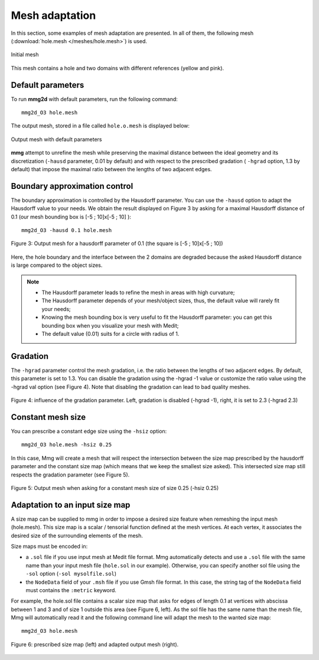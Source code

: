 ###############
Mesh adaptation
###############

In this section, some examples of mesh adaptation are presented. In all of them,
the following mesh (:download:`hole.mesh </meshes/hole.mesh>`) is used.

.. figure:: /figures/tutorials/hole-mesh-init.png
    :align: center

    Initial mesh

This mesh contains a hole and two domains with different references (yellow and
pink).

******************
Default parameters
******************

To run **mmg2d** with default parameters, run the following command::

    mmg2d_O3 hole.mesh

The output mesh, stored in a file called ``hole.o.mesh`` is displayed below:

.. figure:: /figures/tutorials/hole-mesh-out.png
    :align: center

    Output mesh with default parameters

**mmg** attempt to unrefine the mesh while preserving the maximal distance between the 
ideal geometry and its discretization (``-hausd`` parameter, 0.01 by default) and with 
respect to the prescribed gradation ( ``-hgrad`` option, 1.3 by default) that impose 
the maximal ratio between the lengths of two adjacent edges.

******************************
Boundary approximation control
******************************

The boundary approximation is controlled by the Hausdorff parameter.  
You can use the ``-hausd`` option to adapt the Hausdorff value to your needs.
We obtain the result displayed on Figure 3 by asking for a maximal Hausdorff 
distance of 0.1 (our mesh bounding box is [-5 ; 10]x[-5 ; 10] )::

    mmg2d_O3 -hausd 0.1 hole.mesh

.. figure:: /figures/user_guide/hole-mesh-out2.png
    :align: center

    Figure 3: Output mesh for a hausdorff parameter of 0.1 (the square is [-5 ; 10]x[-5 ; 10])

Here, the hole boundary and the interface between the 2 domains are degraded 
because the asked Hausdorff distance is large compared to the object sizes.

.. note:: 

    * The Hausdorff parameter leads to refine the mesh in areas with high curvature;
    * The Hausdorff parameter depends of your mesh/object sizes, thus, the default value will rarely fit your needs;
    * Knowing the mesh bounding box is very useful to fit the Hausdorff parameter: you can get this bounding box when you visualize your mesh with Medit;
    * The default value (0.01) suits for a circle with radius of 1.

*********
Gradation
*********

The ``-hgrad`` parameter control the mesh gradation, i.e. the ratio between the
lengths of two adjacent edges. By default, this parameter is set to 1.3.
You can disable the gradation using the -hgrad -1 value or customize the ratio
value using the -hgrad val option (see Figure 4). 
Note that disabling the gradation can lead to bad quality meshes.

.. figure:: /figures/user_guide/hole-mesh-gradation.png
    :align: center

    Figure 4: influence of the gradation parameter. Left, gradation is disabled (-hgrad -1), right, it is set to 2.3 (-hgrad 2.3)

******************
Constant mesh size
******************

You can prescribe a constant edge size using the ``-hsiz`` option::

    mmg2d_O3 hole.mesh -hsiz 0.25

In this case, Mmg will create a mesh that will respect the intersection between 
the size map prescribed by the hausdorff parameter and the constant size map 
(which means that we keep the smallest size asked). 
This intersected size map still respects the gradation parameter (see Figure 5).

.. figure:: /figures/user_guide/hole-mesh-constant.png
    :align: center

    Figure 5: Output mesh when asking for a constant mesh size of size 0.25 (-hsiz 0.25)

*******************************
Adaptation to an input size map
*******************************

A size map can be supplied to mmg in order to impose a desired size feature when
remeshing the input mesh (hole.mesh). 
This size map is a scalar / tensorial function defined at the mesh vertices.
At each vertex, it associates the desired size of the surrounding elements of the mesh.

Size maps must be encoded in:

* a ``.sol``  file if you use input mesh at Medit file format. Mmg automatically detects
  and use a ``.sol`` file with the same name than your input mesh file (``hole.sol`` in our example).
  Otherwise, you can specify another sol file using the ``-sol`` option (``-sol mysolfile.sol``)
* the ``NodeData`` field of your ``.msh`` file if you use Gmsh file format. 
  In this case, the string tag of the ``NodeData`` field must contains the ``:metric`` keyword.

For example, the hole.sol file contains a scalar size map that asks for edges of length 0.1
at vertices with abscissa between 1 and 3 and of size 1 outside this area (see Figure 6, left).
As the sol file has the same name than the mesh file, Mmg will automatically read it 
and the following command line will adapt the mesh to the wanted size map::

    mmg2d_O3 hole.mesh

.. figure:: /figures/user_guide/hole-mesh-size-map.png
    :align: center

    Figure 6: prescribed size map (left) and adapted output mesh (right).